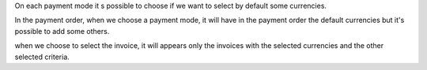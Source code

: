 On each payment mode it s possible to choose if we want to select by default some currencies.

In the payment order, when we choose a payment mode, it will have in the payment order the default currencies but it's possible to add some others.

when we choose to select the invoice, it will appears only the invoices with the selected currencies and the other selected criteria.

